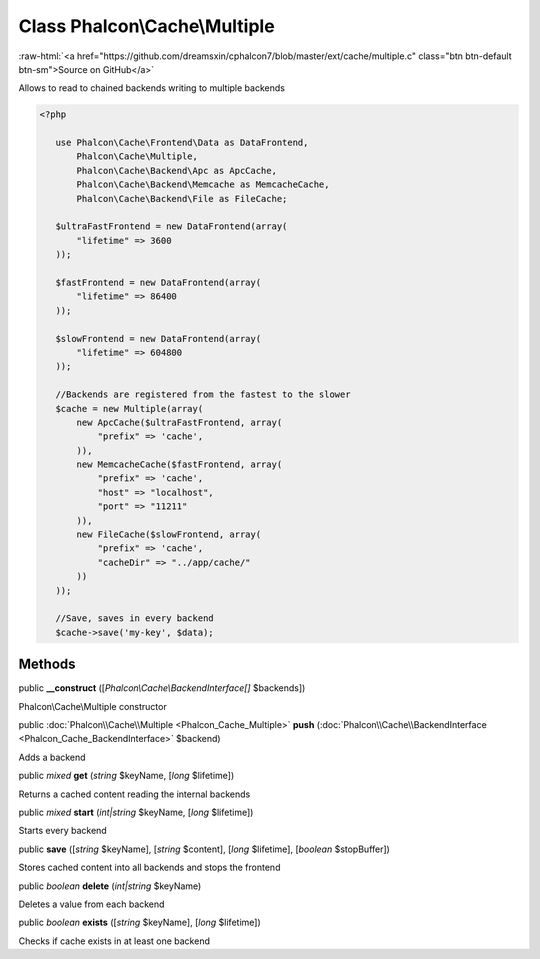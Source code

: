 Class **Phalcon\\Cache\\Multiple**
==================================

.. role:: raw-html(raw)
   :format: html

:raw-html:`<a href="https://github.com/dreamsxin/cphalcon7/blob/master/ext/cache/multiple.c" class="btn btn-default btn-sm">Source on GitHub</a>`

Allows to read to chained backends writing to multiple backends  

.. code-block:: php

    <?php

       use Phalcon\Cache\Frontend\Data as DataFrontend,
           Phalcon\Cache\Multiple,
           Phalcon\Cache\Backend\Apc as ApcCache,
           Phalcon\Cache\Backend\Memcache as MemcacheCache,
           Phalcon\Cache\Backend\File as FileCache;
    
       $ultraFastFrontend = new DataFrontend(array(
           "lifetime" => 3600
       ));
    
       $fastFrontend = new DataFrontend(array(
           "lifetime" => 86400
       ));
    
       $slowFrontend = new DataFrontend(array(
           "lifetime" => 604800
       ));
    
       //Backends are registered from the fastest to the slower
       $cache = new Multiple(array(
           new ApcCache($ultraFastFrontend, array(
               "prefix" => 'cache',
           )),
           new MemcacheCache($fastFrontend, array(
               "prefix" => 'cache',
               "host" => "localhost",
               "port" => "11211"
           )),
           new FileCache($slowFrontend, array(
               "prefix" => 'cache',
               "cacheDir" => "../app/cache/"
           ))
       ));
    
       //Save, saves in every backend
       $cache->save('my-key', $data);



Methods
-------

public  **__construct** ([*Phalcon\\Cache\\BackendInterface[]* $backends])

Phalcon\\Cache\\Multiple constructor



public :doc:`Phalcon\\Cache\\Multiple <Phalcon_Cache_Multiple>`  **push** (:doc:`Phalcon\\Cache\\BackendInterface <Phalcon_Cache_BackendInterface>` $backend)

Adds a backend



public *mixed*  **get** (*string* $keyName, [*long* $lifetime])

Returns a cached content reading the internal backends



public *mixed*  **start** (*int|string* $keyName, [*long* $lifetime])

Starts every backend



public  **save** ([*string* $keyName], [*string* $content], [*long* $lifetime], [*boolean* $stopBuffer])

Stores cached content into all backends and stops the frontend



public *boolean*  **delete** (*int|string* $keyName)

Deletes a value from each backend



public *boolean*  **exists** ([*string* $keyName], [*long* $lifetime])

Checks if cache exists in at least one backend



